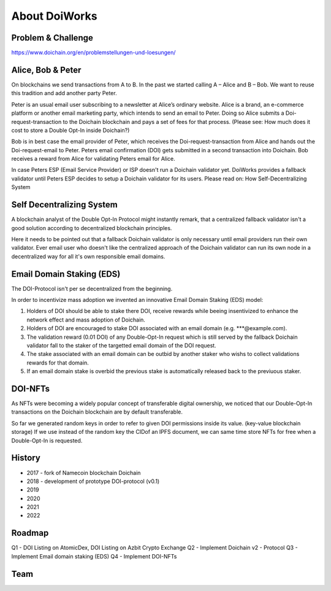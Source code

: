 About DoiWorks
==============

.. _problem_and_challenge:

Problem & Challenge
-------------------
https://www.doichain.org/en/problemstellungen-und-loesungen/


.. _alice_bob_and_peter:

Alice, Bob & Peter
------------------
On blockchains we send transactions from A to B. In the past we started calling A – Alice and B – Bob.
We want to reuse this tradition and add another party Peter. 

Peter is an usual email user subscribing to a newsletter at Alice’s ordinary website.
Alice is a brand, an e-commerce platform or another email marketing party, which intends to send an email to Peter. 
Doing so Alice submits a Doi-request-transaction to the Doichain blockchain and pays a set of fees for that process. 
(Please see: How much does it cost to store a Double Opt-In inside Doichain?)

Bob is in best case the email provider of Peter, which receives the Doi-request-transaction from Alice 
and hands out the Doi-request-email to Peter. Peters email confirmation (DOI) gets submitted in a second transaction into 
Doichain. Bob receives a reward from Alice for validating Peters email for Alice.

In case Peters ESP (Email Service Provider) or ISP doesn't run a Doichain validator yet. DoiWorks provides a fallback validator until 
Peters ESP decides to setup a Doichain validator for its users.
Please read on: How Self-Decentralizing System

.. _self_decentralizing_system:

Self Decentralizing System
--------------------------
A blockchain analyst of the Double Opt-In Protocol might instantly remark, that a centralized fallback 
validator isn't a good solution according to decentralized blockchain principles.

Here it needs to be pointed out that a fallback Doichain validator is only necessary until email providers  
run their own validator. Ever email user who doesn't like the centralized approach of the Doichain validator 
can run its own node in a decentralized way for all it's own responsible email domains. 

.. _email_domain_staking:

Email Domain Staking (EDS)
--------------------------
The DOI-Protocol isn't per se decentralized from the beginning. 

In order to incentivize mass adoption we invented an innovative Email Domain Staking (EDS) model:

1. Holders of DOI should be able to stake there DOI, receive rewards while beeing insentivized to enhance the network effect and mass adoption of Doichain.
2. Holders of DOI are encouraged to stake DOI associated with an email domain (e.g. ***@example.com).
3. The validation reward (0.01 DOI) of any Double-Opt-In request which is still served by the fallback Doichain validator fall to the staker of the targetted email domain of the DOI request.
4. The stake associated with an email domain can be outbid by another staker who wishs to collect validations rewards for that domain.
5. If an email domain stake is overbid the previous stake is automatically released back to the previuous staker.

.. image:: images/eds.png
  :width: 100%
  :alt: Email domain staking (EDS) 

DOI-NFTs
--------
As NFTs were becoming a widely popular concept of transferable digital ownership, we noticed that our Double-Opt-In 
transactions on the Doichain blockchain are by default transferable. 

So far we generated random keys in order to refer to given DOI permissions inside its value. (key-value blockchain storage)
If we use instead of the random key the CIDof an IPFS document, we can same time store NFTs for free when a Double-Opt-In is requested.  

.. _history:

History
-------
- 2017 - fork of Namecoin blockchain Doichain
- 2018 - development of prototype DOI-protocol (v0.1)
- 2019 
- 2020
- 2021
- 2022

.. _roadmap:

Roadmap
-------
Q1 - DOI Listing on AtomicDex, DOI Listing on Azbit Crypto Exchange
Q2 - Implement Doichain v2 - Protocol 
Q3 - Implement Email domain staking (EDS)
Q4 - Implement DOI-NFTs 

.. _team:

Team
-------